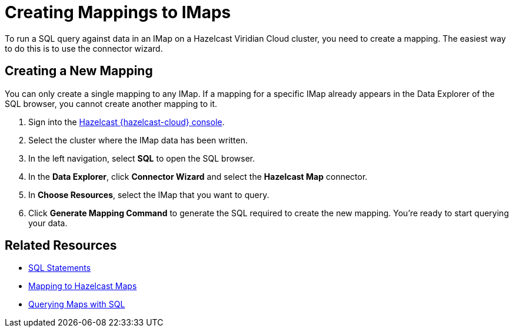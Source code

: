 = Creating Mappings to IMaps
:description: To run a SQL query against data in an IMap on a Hazelcast Viridian Cloud cluster, you need to create a mapping. The easiest way to do this is to use the connector wizard.
:cloud-tags: Manage Data
:cloud-title: Creating Mappings to IMaps
:cloud-order: 70

{description}

== Creating a New Mapping

You can only create a single mapping to any IMap. If a mapping for a specific IMap already appears in the Data Explorer of the SQL browser, you cannot create another mapping to it.

. Sign into the link:{page-cloud-console}[Hazelcast {hazelcast-cloud} console, window=blank].
. Select the cluster where the IMap data has been written.
. In the left navigation, select *SQL* to open the SQL browser.
. In the *Data Explorer*, click *Connector Wizard* and select the *Hazelcast Map* connector.
. In *Choose Resources*, select the IMap that you want to query.
. Click *Generate Mapping Command* to generate the SQL required to create the new mapping. You're ready to start querying your data.

== Related Resources
- xref:hazelcast:sql:sql-statements.adoc[SQL Statements]
- xref:hazelcast:sql:mapping-to-maps.adoc[Mapping to Hazelcast Maps]
- xref:hazelcast:sql:querying-maps-sql.adoc[Querying Maps with SQL]